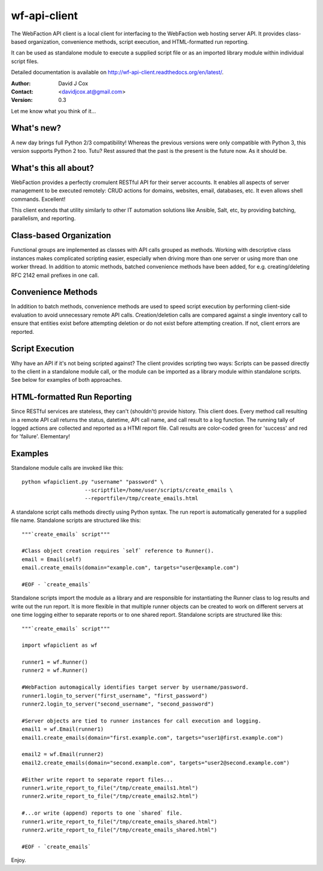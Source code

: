 =============
wf-api-client
=============

The WebFaction API client is a local client for interfacing to the WebFaction 
web hosting server API.  It provides class-based organization, convenience 
methods, script execution, and HTML-formatted run reporting.

It can be used as standalone module to execute a supplied script file or as an 
imported library module within individual script files.

Detailed documentation is available on http://wf-api-client.readthedocs.org/en/latest/.

:Author:    David J Cox

:Contact:   <davidjcox.at@gmail.com>

:Version:   0.3

Let me know what you think of it...

What's new?
-----------
A new day brings full Python 2/3 compatibility!  Whereas the previous versions 
were only compatible with Python 3, this version supports Python 2 too.  Tutu? 
Rest assured that the past is the present is the future now.  As it should be.

What's this all about?
----------------------

WebFaction provides a perfectly cromulent RESTful API for their server accounts.
It enables all aspects of server management to be executed remotely: CRUD 
actions for domains, websites, email, databases, etc.  It even allows shell 
commands.  Excellent!

This client extends that utility similarly to other IT automation solutions like
Ansible, Salt, etc, by providing batching, parallelism, and reporting.

Class-based Organization
------------------------

Functional groups are implemented as classes with API calls grouped as methods.
Working with descriptive class instances makes complicated scripting easier, 
especially when driving more than one server or using more than one worker 
thread.  In addition to atomic methods, batched convenience methods have been 
added, for e.g. creating/deleting RFC 2142 email prefixes in one call.

Convenience Methods
-------------------

In addition to batch methods, convenience methods are used to speed script 
execution by performing client-side evaluation to avoid unnecessary remote API 
calls.  Creation/deletion calls are compared against a single inventory call to 
ensure that entities exist before attempting deletion or do not exist before 
attempting creation.  If not, client errors are reported.

Script Execution
----------------

Why have an API if it's not being scripted against?  The client provides 
scripting two ways: Scripts can be passed directly to the client in a standalone
module call, or the module can be imported as a library module within standalone
scripts.  See below for examples of both approaches.

HTML-formatted Run Reporting
----------------------------

Since RESTful services are stateless, they can't (shouldn't) provide history.  
This client does.  Every method call resulting in a remote API call returns the
status, datetime, API call name, and call result to a log function.  The running
tally of logged actions are collected and reported as a HTMl report file.  Call 
results are color-coded green for 'success' and red for 'failure'.  Elementary!

Examples
--------

Standalone module calls are invoked like this::

    python wfapiclient.py "username" "password" \
                        --scriptfile=/home/user/scripts/create_emails \
                        --reportfile=/tmp/create_emails.html


A standalone script calls methods directly using Python syntax.  The run report 
is automatically generated for a supplied file name.
Standalone scripts are structured like this::

    """`create_emails` script"""
    
    #Class object creation requires `self` reference to Runner().
    email = Email(self)
    email.create_emails(domain="example.com", targets="user@example.com")
    
    #EOF - `create_emails`


Standalone scripts import the module as a library and are responsible for 
instantiating the Runner class to log results and write out the run report.  It 
is more flexible in that multiple runner objects can be created to work on 
different servers at one time logging either to separate reports or to one 
shared report.
Standalone scripts are structured like this::

    """`create_emails` script"""
    
    import wfapiclient as wf
    
    runner1 = wf.Runner()
    runner2 = wf.Runner()
    
    #WebFaction automagically identifies target server by username/password.
    runner1.login_to_server("first_username", "first_password")
    runner2.login_to_server("second_username", "second_password")
    
    #Server objects are tied to runner instances for call execution and logging.
    email1 = wf.Email(runner1)
    email1.create_emails(domain="first.example.com", targets="user1@first.example.com")
    
    email2 = wf.Email(runner2)
    email2.create_emails(domain="second.example.com", targets="user2@second.example.com")
    
    #Either write report to separate report files...
    runner1.write_report_to_file("/tmp/create_emails1.html")
    runner2.write_report_to_file("/tmp/create_emails2.html")
    
    #...or write (append) reports to one `shared` file.
    runner1.write_report_to_file("/tmp/create_emails_shared.html")
    runner2.write_report_to_file("/tmp/create_emails_shared.html")
    
    #EOF - `create_emails`


Enjoy.
